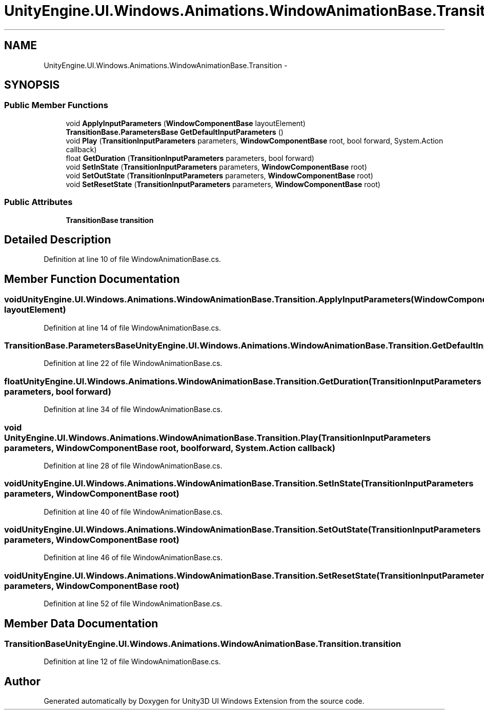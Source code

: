 .TH "UnityEngine.UI.Windows.Animations.WindowAnimationBase.Transition" 3 "Fri Apr 3 2015" "Version version 0.8a" "Unity3D UI Windows Extension" \" -*- nroff -*-
.ad l
.nh
.SH NAME
UnityEngine.UI.Windows.Animations.WindowAnimationBase.Transition \- 
.SH SYNOPSIS
.br
.PP
.SS "Public Member Functions"

.in +1c
.ti -1c
.RI "void \fBApplyInputParameters\fP (\fBWindowComponentBase\fP layoutElement)"
.br
.ti -1c
.RI "\fBTransitionBase\&.ParametersBase\fP \fBGetDefaultInputParameters\fP ()"
.br
.ti -1c
.RI "void \fBPlay\fP (\fBTransitionInputParameters\fP parameters, \fBWindowComponentBase\fP root, bool forward, System\&.Action callback)"
.br
.ti -1c
.RI "float \fBGetDuration\fP (\fBTransitionInputParameters\fP parameters, bool forward)"
.br
.ti -1c
.RI "void \fBSetInState\fP (\fBTransitionInputParameters\fP parameters, \fBWindowComponentBase\fP root)"
.br
.ti -1c
.RI "void \fBSetOutState\fP (\fBTransitionInputParameters\fP parameters, \fBWindowComponentBase\fP root)"
.br
.ti -1c
.RI "void \fBSetResetState\fP (\fBTransitionInputParameters\fP parameters, \fBWindowComponentBase\fP root)"
.br
.in -1c
.SS "Public Attributes"

.in +1c
.ti -1c
.RI "\fBTransitionBase\fP \fBtransition\fP"
.br
.in -1c
.SH "Detailed Description"
.PP 
Definition at line 10 of file WindowAnimationBase\&.cs\&.
.SH "Member Function Documentation"
.PP 
.SS "void UnityEngine\&.UI\&.Windows\&.Animations\&.WindowAnimationBase\&.Transition\&.ApplyInputParameters (\fBWindowComponentBase\fP layoutElement)"

.PP
Definition at line 14 of file WindowAnimationBase\&.cs\&.
.SS "\fBTransitionBase\&.ParametersBase\fP UnityEngine\&.UI\&.Windows\&.Animations\&.WindowAnimationBase\&.Transition\&.GetDefaultInputParameters ()"

.PP
Definition at line 22 of file WindowAnimationBase\&.cs\&.
.SS "float UnityEngine\&.UI\&.Windows\&.Animations\&.WindowAnimationBase\&.Transition\&.GetDuration (\fBTransitionInputParameters\fP parameters, bool forward)"

.PP
Definition at line 34 of file WindowAnimationBase\&.cs\&.
.SS "void UnityEngine\&.UI\&.Windows\&.Animations\&.WindowAnimationBase\&.Transition\&.Play (\fBTransitionInputParameters\fP parameters, \fBWindowComponentBase\fP root, bool forward, System\&.Action callback)"

.PP
Definition at line 28 of file WindowAnimationBase\&.cs\&.
.SS "void UnityEngine\&.UI\&.Windows\&.Animations\&.WindowAnimationBase\&.Transition\&.SetInState (\fBTransitionInputParameters\fP parameters, \fBWindowComponentBase\fP root)"

.PP
Definition at line 40 of file WindowAnimationBase\&.cs\&.
.SS "void UnityEngine\&.UI\&.Windows\&.Animations\&.WindowAnimationBase\&.Transition\&.SetOutState (\fBTransitionInputParameters\fP parameters, \fBWindowComponentBase\fP root)"

.PP
Definition at line 46 of file WindowAnimationBase\&.cs\&.
.SS "void UnityEngine\&.UI\&.Windows\&.Animations\&.WindowAnimationBase\&.Transition\&.SetResetState (\fBTransitionInputParameters\fP parameters, \fBWindowComponentBase\fP root)"

.PP
Definition at line 52 of file WindowAnimationBase\&.cs\&.
.SH "Member Data Documentation"
.PP 
.SS "\fBTransitionBase\fP UnityEngine\&.UI\&.Windows\&.Animations\&.WindowAnimationBase\&.Transition\&.transition"

.PP
Definition at line 12 of file WindowAnimationBase\&.cs\&.

.SH "Author"
.PP 
Generated automatically by Doxygen for Unity3D UI Windows Extension from the source code\&.
